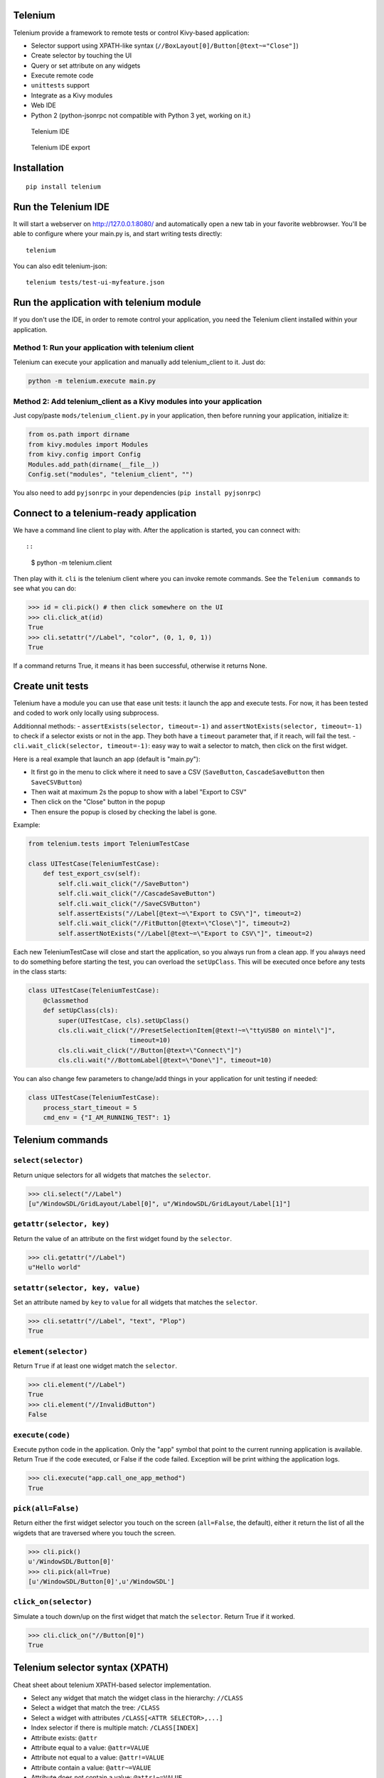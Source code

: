 Telenium
========

Telenium provide a framework to remote tests or control Kivy-based
application:

-  Selector support using XPATH-like syntax
   (``//BoxLayout[0]/Button[@text~="Close"]``)
-  Create selector by touching the UI
-  Query or set attribute on any widgets
-  Execute remote code
-  ``unittests`` support
-  Integrate as a Kivy modules
-  Web IDE
-  Python 2 (python-jsonrpc not compatible with Python 3 yet, working on
   it.)

.. figure:: https://cloud.githubusercontent.com/assets/37904/22790912/f44b8166-eee7-11e6-9a78-120f78bde220.png
   :alt: Telenium IDE

   Telenium IDE

.. figure:: https://cloud.githubusercontent.com/assets/37904/22791059/70fb6988-eee8-11e6-91f4-0b87af33b5b6.png
   :alt: Telenium IDE export

   Telenium IDE export

Installation
============

::

    pip install telenium

Run the Telenium IDE
====================

It will start a webserver on http://127.0.0.1:8080/ and automatically
open a new tab in your favorite webbrowser. You'll be able to configure
where your main.py is, and start writing tests directly:

::

    telenium

You can also edit telenium-json:

::

    telenium tests/test-ui-myfeature.json

Run the application with telenium module
========================================

If you don't use the IDE, in order to remote control your application,
you need the Telenium client installed within your application.

Method 1: Run your application with telenium client
---------------------------------------------------

Telenium can execute your application and manually add telenium\_client
to it. Just do:

.. code:: python

    python -m telenium.execute main.py

Method 2: Add telenium\_client as a Kivy modules into your application
----------------------------------------------------------------------

Just copy/paste ``mods/telenium_client.py`` in your application, then
before running your application, initialize it:

.. code:: python

    from os.path import dirname
    from kivy.modules import Modules
    from kivy.config import Config
    Modules.add_path(dirname(__file__))
    Config.set("modules", "telenium_client", "")

You also need to add ``pyjsonrpc`` in your dependencies
(``pip install pyjsonrpc``)

Connect to a telenium-ready application
=======================================

We have a command line client to play with. After the application is
started, you can connect with::

::

    $ python -m telenium.client

Then play with it. ``cli`` is the telenium client where you can invoke
remote commands. See the ``Telenium commands`` to see what you can do:

.. code:: python

    >>> id = cli.pick() # then click somewhere on the UI
    >>> cli.click_at(id)
    True
    >>> cli.setattr("//Label", "color", (0, 1, 0, 1))
    True

If a command returns True, it means it has been successful, otherwise it
returns None.

Create unit tests
=================

Telenium have a module you can use that ease unit tests: it launch the
app and execute tests. For now, it has been tested and coded to work
only locally using subprocess.

Additionnal methods: - ``assertExists(selector, timeout=-1)`` and
``assertNotExists(selector, timeout=-1)`` to check if a selector exists
or not in the app. They both have a ``timeout`` parameter that, if it
reach, will fail the test. - ``cli.wait_click(selector, timeout=-1)``:
easy way to wait a selector to match, then click on the first widget.

Here is a real example that launch an app (default is "main.py"):

-  It first go in the menu to click where it need to save a CSV
   (``SaveButton``, ``CascadeSaveButton`` then ``SaveCSVButton``)
-  Then wait at maximum 2s the popup to show with a label "Export to
   CSV"
-  Then click on the "Close" button in the popup
-  Then ensure the popup is closed by checking the label is gone.

Example:

.. code:: python

    from telenium.tests import TeleniumTestCase

    class UITestCase(TeleniumTestCase):
        def test_export_csv(self):
            self.cli.wait_click("//SaveButton")
            self.cli.wait_click("//CascadeSaveButton")
            self.cli.wait_click("//SaveCSVButton")
            self.assertExists("//Label[@text~=\"Export to CSV\"]", timeout=2)
            self.cli.wait_click("//FitButton[@text=\"Close\"]", timeout=2)
            self.assertNotExists("//Label[@text~=\"Export to CSV\"]", timeout=2)

Each new TeleniumTestCase will close and start the application, so you
always run from a clean app. If you always need to do something before
starting the test, you can overload the ``setUpClass``. This will be
executed once before any tests in the class starts:

.. code:: python

    class UITestCase(TeleniumTestCase):
        @classmethod
        def setUpClass(cls):
            super(UITestCase, cls).setUpClass()
            cls.cli.wait_click("//PresetSelectionItem[@text!~=\"ttyUSB0 on mintel\"]",
                               timeout=10)
            cls.cli.wait_click("//Button[@text=\"Connect\"]")
            cls.cli.wait("//BottomLabel[@text=\"Done\"]", timeout=10)

You can also change few parameters to change/add things in your
application for unit testing if needed:

.. code:: python

    class UITestCase(TeleniumTestCase):
        process_start_timeout = 5
        cmd_env = {"I_AM_RUNNING_TEST": 1}

Telenium commands
=================

``select(selector)``
--------------------

Return unique selectors for all widgets that matches the ``selector``.

.. code:: python

    >>> cli.select("//Label")
    [u"/WindowSDL/GridLayout/Label[0]", u"/WindowSDL/GridLayout/Label[1]"]

``getattr(selector, key)``
--------------------------

Return the value of an attribute on the first widget found by the
``selector``.

.. code:: python

    >>> cli.getattr("//Label")
    u"Hello world"

``setattr(selector, key, value)``
---------------------------------

Set an attribute named by ``key`` to ``value`` for all widgets that
matches the ``selector``.

.. code:: python

    >>> cli.setattr("//Label", "text", "Plop")
    True

``element(selector)``
---------------------

Return ``True`` if at least one widget match the ``selector``.

.. code:: python

    >>> cli.element("//Label")
    True
    >>> cli.element("//InvalidButton")
    False

``execute(code)``
-----------------

Execute python code in the application. Only the "app" symbol that point
to the current running application is available. Return True if the code
executed, or False if the code failed. Exception will be print withing
the application logs.

.. code:: python

    >>> cli.execute("app.call_one_app_method")
    True

``pick(all=False)``
-------------------

Return either the first widget selector you touch on the screen
(``all=False``, the default), either it return the list of all the
wigdets that are traversed where you touch the screen.

.. code:: python

    >>> cli.pick()
    u'/WindowSDL/Button[0]'
    >>> cli.pick(all=True)
    [u'/WindowSDL/Button[0]',u'/WindowSDL']

``click_on(selector)``
----------------------

Simulate a touch down/up on the first widget that match the
``selector``. Return True if it worked.

.. code:: python

    >>> cli.click_on("//Button[0]")
    True

Telenium selector syntax (XPATH)
================================

Cheat sheet about telenium XPATH-based selector implementation.

-  Select any widget that match the widget class in the hierarchy:
   ``//CLASS``
-  Select a widget that match the tree: ``/CLASS``
-  Select a widget with attributes ``/CLASS[<ATTR SELECTOR>,...]``
-  Index selector if there is multiple match: ``/CLASS[INDEX]``
-  Attribute exists: ``@attr``
-  Attribute equal to a value: ``@attr=VALUE``
-  Attribute not equal to a value: ``@attr!=VALUE``
-  Attribute contain a value: ``@attr~=VALUE``
-  Attribute does not contain a value: ``@attr!~=VALUE``
-  Value can be a string, but must be escaped within double quote only.

Some examples:

::

    # Select all the boxlayout in the app
    //BoxLayout

    # Take the first boxlayout
    //BoxLayout[0]

    # Get the Button as a direct descendant of the BoxLayout
    //BoxLayout[0]/Button

    # Or get the 5th Button that are anywhere under the BoxLayout (may or may
    # not a direct descandant)
    //BoxLayout[0]//Button

    # Select the button that is written "Close"
    //BoxLayout[0]//Button[@text="Close"]

    # Select the button that contain "Close"
    //BoxLayout[0]//Button[@text~="Close"]


